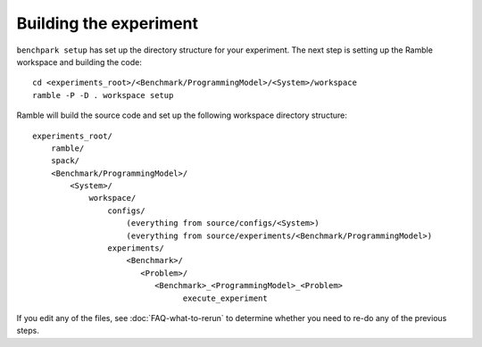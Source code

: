 .. Copyright 2023 Lawrence Livermore National Security, LLC and other
   Benchpark Project Developers. See the top-level COPYRIGHT file for details.

   SPDX-License-Identifier: Apache-2.0

=======================
Building the experiment
=======================

``benchpark setup`` has set up the directory structure for your experiment.
The next step is setting up the Ramble workspace and building the code::

   cd <experiments_root>/<Benchmark/ProgrammingModel>/<System>/workspace
   ramble -P -D . workspace setup


Ramble will build the source code and set up the following workspace directory structure::

    experiments_root/
        ramble/
        spack/
        <Benchmark/ProgrammingModel>/
            <System>/
                workspace/
                    configs/
                        (everything from source/configs/<System>)
                        (everything from source/experiments/<Benchmark/ProgrammingModel>)
                    experiments/
                        <Benchmark>/
                           <Problem>/
                              <Benchmark>_<ProgrammingModel>_<Problem>
                                    execute_experiment

If you edit any of the files, see :doc:`FAQ-what-to-rerun` to determine
whether you need to re-do any of the previous steps.
